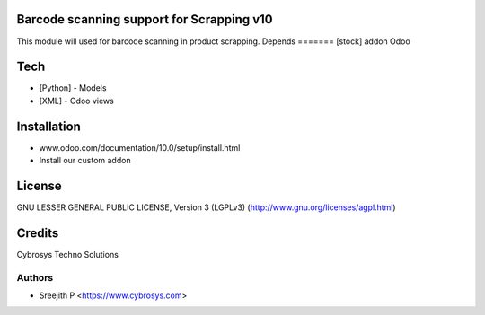 Barcode scanning support for Scrapping v10
==========================================

This module will used for barcode scanning in product scrapping.
Depends
=======
[stock] addon Odoo

Tech
====
* [Python] - Models
* [XML] - Odoo views

Installation
============
- www.odoo.com/documentation/10.0/setup/install.html
- Install our custom addon

License
=======
GNU LESSER GENERAL PUBLIC LICENSE, Version 3 (LGPLv3)
(http://www.gnu.org/licenses/agpl.html)

Credits
=======
Cybrosys Techno Solutions

Authors
-------
* Sreejith P <https://www.cybrosys.com>
